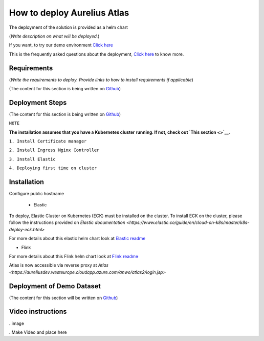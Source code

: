 How to deploy Aurelius Atlas
============================
.. _how:

The deployment of the solution is provided as a helm chart

(*Write description on what will be deployed.*)

If you want, to try our demo environment `Click here <demo>`__

This is the frequently asked questions about the deployment, `Click here <faqs>`__ to know more.

Requirements
------------

(*Write the requirements to deploy.
Provide links to how to install requirements if applicable*)

(The content for this section is being written on `Github <https://github.com/aureliusenterprise/helm-governance>`__)

Deployment Steps
----------------

(The content for this section is being written on `Github <https://github.com/aureliusenterprise/helm-governance>`__)

``NOTE``

**The installation assumes that you have a Kubernetes cluster running. If
not, check out `This
section <>`__.**

``1. Install Certificate manager``

``2. Install Ingress Nginx Controller``

``3. Install Elastic``

``4. Deploying first time on cluster``


Installation
------------

Configure public hostname

 - Elastic

To deploy, Elastic Cluster on Kubernetes (ECK) must be installed on the cluster.
To install ECK on the cluster, please follow the instructions provided
on `Elastic documentation <https://www.elastic.co/guide/en/cloud-on-k8s/master/k8s-deploy-eck.html>`

For more details about this elastic helm chart look at `Elastic readme <https://github.com/aureliusenterprise/helm-governance/blob/main/charts/elastic/README.md>`__

- Flink

For more details about this Flink helm chart look at `Flink readme <https://github.com/aureliusenterprise/helm-governance/blob/main/charts/flink/README.md>`__

Atlas is now accessible via reverse proxy at `Atlas <https://aureliusdev.westeurope.cloudapp.azure.com/anwo/atlas2/login.jsp>`


Deployment of Demo Dataset
--------------------------

(The content for this section will be written on `Github <https://github.com/aureliusenterprise/helm-governance>`__)


Video instructions
------------------

..image

..Make Video and place here

